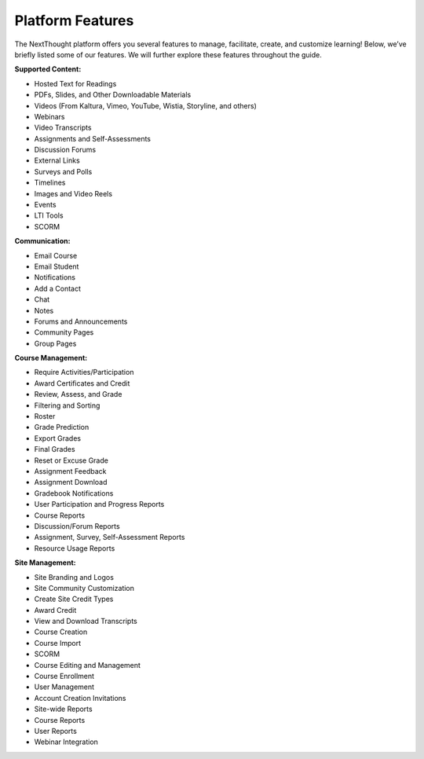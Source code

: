 ==================
Platform  Features
==================

The NextThought platform offers you several features to manage,
facilitate, create, and customize learning! Below, we’ve briefly listed
some of our features. We will further explore these features throughout
the guide.

**Supported Content:**

- Hosted Text for Readings
- PDFs, Slides, and Other Downloadable Materials
- Videos (From Kaltura, Vimeo, YouTube, Wistia, Storyline, and others)
- Webinars 
- Video Transcripts 
- Assignments and Self-Assessments
- Discussion Forums
- External Links
- Surveys and Polls
- Timelines
- Images and Video Reels
- Events
- LTI Tools
- SCORM

**Communication:**

- Email Course
- Email Student
- Notifications
- Add a Contact
- Chat
- Notes 
- Forums and Announcements
- Community Pages
- Group Pages

**Course Management:**

- Require Activities/Participation
- Award Certificates and Credit
- Review, Assess, and Grade
- Filtering and Sorting
- Roster
- Grade Prediction
- Export Grades
- Final Grades
- Reset or Excuse Grade
- Assignment Feedback
- Assignment Download
- Gradebook Notifications
- User Participation and Progress Reports
- Course Reports
- Discussion/Forum Reports
- Assignment, Survey, Self-Assessment Reports
- Resource Usage Reports

**Site Management:**

- Site Branding and Logos
- Site Community Customization
- Create Site Credit Types
- Award Credit
- View and Download Transcripts
- Course Creation
- Course Import
- SCORM
- Course Editing and Management
- Course Enrollment
- User Management
- Account Creation Invitations
- Site-wide Reports
- Course Reports
- User Reports
- Webinar Integration


